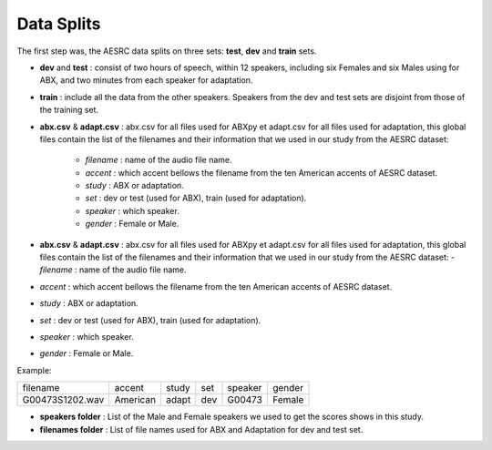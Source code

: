 **Data Splits**
===============

The first step was, the AESRC data splits on three sets: **test**, **dev** and **train** sets.
 
- **dev** and **test** : consist of two hours of speech, within 12 speakers, including six Females and six Males using for ABX, and two minutes from each speaker for adaptation. 
- **train** : include all the data from the other speakers. Speakers from the dev and test sets are disjoint from those of the training set.

- **abx.csv** & **adapt.csv** : abx.csv for all files used for ABXpy et adapt.csv for all files used for adaptation, this global files contain the list of the filenames and their information that we used in our study from the AESRC dataset:
        
        - *filename* : name of the audio file name.
        - *accent* : which accent bellows the filename from the ten American accents of AESRC dataset.
        - *study* : ABX or adaptation.
        - *set* : dev or test (used for ABX), train (used for adaptation).
        - *speaker* : which speaker.
        - *gender* : Female or Male.

- **abx.csv** & **adapt.csv** : abx.csv for all files used for ABXpy et adapt.csv for all files used for adaptation, this global files contain the list of the filenames and their information that we used in our study from the AESRC dataset: - *filename* : name of the audio file name.
- *accent* : which accent bellows the filename from the ten American accents of AESRC dataset.
- *study* : ABX or adaptation.
- *set* : dev or test (used for ABX), train (used for adaptation).
- *speaker* : which speaker.
- *gender* : Female or Male.


Example:
  
===============  ==========  ==========  ==========  ==========  ==========
    filename       accent       study       set        speaker    gender
---------------  ----------  ----------  ----------  ----------  ----------
G00473S1202.wav   American       adapt      dev         G00473    Female
===============  ==========  ==========  ==========  ==========  ==========


- **speakers folder** : List of the Male and Female speakers we used to get the scores shows in this study.

- **filenames folder** : List of file names used for ABX and Adaptation for dev and test set.

